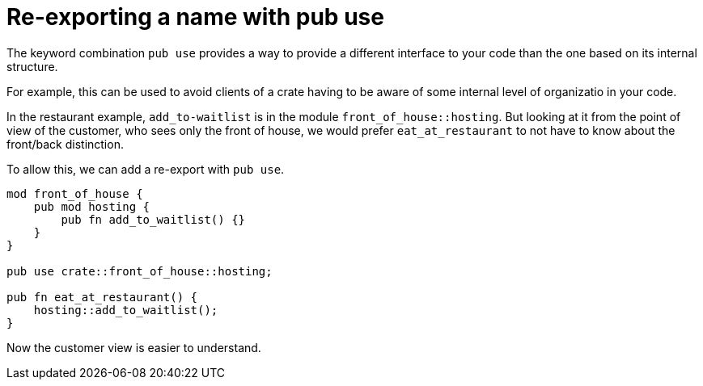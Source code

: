 = Re-exporting a name with pub use

The keyword combination `pub use` provides a way to provide a
different interface to your code than the one based on its internal
structure.

For example, this can be used to avoid clients of a crate having to
be aware of some internal level of organizatio in your code.

In the restaurant example, `add_to-waitlist` is in the module
`front_of_house::hosting`. 
But looking at it from the point of view of the customer,
who sees only the front of house, we would prefer `eat_at_restaurant`
to not have to know about the front/back distinction.

To allow this, we can add a re-export with `pub use`.

[source,rust]
----
mod front_of_house {
    pub mod hosting {
        pub fn add_to_waitlist() {}
    }
}

pub use crate::front_of_house::hosting;

pub fn eat_at_restaurant() {
    hosting::add_to_waitlist();
}
----

Now the customer view is easier to understand.